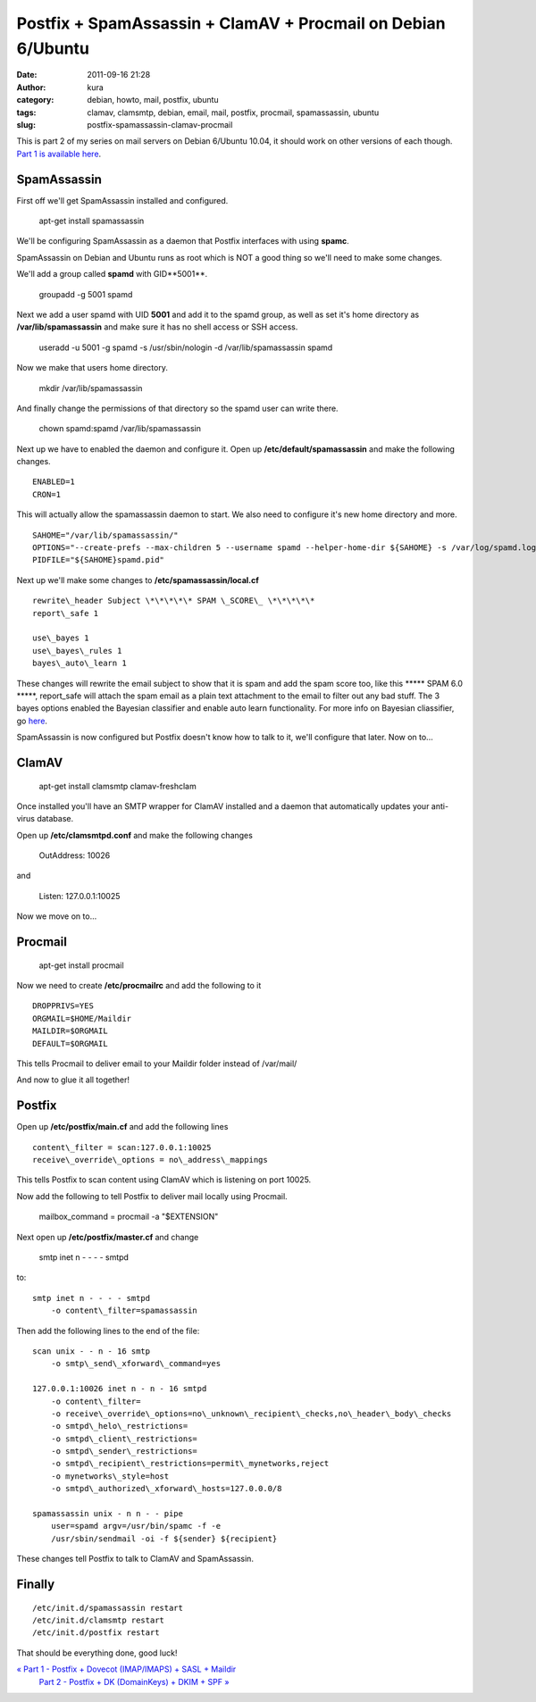 Postfix + SpamAssassin + ClamAV + Procmail on Debian 6/Ubuntu
#############################################################
:date: 2011-09-16 21:28
:author: kura
:category: debian, howto, mail, postfix, ubuntu
:tags: clamav, clamsmtp, debian, email, mail, postfix, procmail, spamassassin, ubuntu
:slug: postfix-spamassassin-clamav-procmail

This is part 2 of my series on mail servers on Debian 6/Ubuntu 10.04, it
should work on other versions of each though. `Part 1 is available here <http://syslog.tv/2011/09/15/postfix-dovecot-imapimaps-sasl-maildir/>`_.

SpamAssassin
------------

First off we'll get SpamAssassin installed and configured.

    apt-get install spamassassin

We'll be configuring SpamAssassin as a daemon that Postfix interfaces
with using **spamc**.

SpamAssassin on Debian and Ubuntu runs as root which is NOT a good thing
so we'll need to make some changes.

We'll add a group called **spamd** with GID**5001**.

    groupadd -g 5001 spamd

Next we add a user spamd with UID **5001** and add it to the spamd
group, as well as set it's home directory as **/var/lib/spamassassin**
and make sure it has no shell access or SSH access.

    useradd -u 5001 -g spamd -s /usr/sbin/nologin -d /var/lib/spamassassin spamd

Now we make that users home directory.

    mkdir /var/lib/spamassassin

And finally change the permissions of that directory so the spamd user
can write there.

    chown spamd:spamd /var/lib/spamassassin

Next up we have to enabled the daemon and configure it. Open up
**/etc/default/spamassassin** and make the following changes.

::

    ENABLED=1
    CRON=1

This will actually allow the spamassassin daemon to start. We also need
to configure it's new home directory and more.

::

    SAHOME="/var/lib/spamassassin/"
    OPTIONS="--create-prefs --max-children 5 --username spamd --helper-home-dir ${SAHOME} -s /var/log/spamd.log"
    PIDFILE="${SAHOME}spamd.pid"

Next up we'll make some changes to **/etc/spamassassin/local.cf**

::

    rewrite\_header Subject \*\*\*\*\* SPAM \_SCORE\_ \*\*\*\*\*
    report\_safe 1

    use\_bayes 1
    use\_bayes\_rules 1
    bayes\_auto\_learn 1

These changes will rewrite the email subject to show that it is spam and
add the spam score too, like this \*\*\*\*\* SPAM 6.0 \*\*\*\*\*,
report\_safe will attach the spam email as a plain text attachment to
the email to filter out any bad stuff. The 3 bayes options enabled the
Bayesian classifier and enable auto learn functionality. For more info
on Bayesian cliassifier, go `here <http://en.wikipedia.org/wiki/Bayesian_spam_filtering>`_.

SpamAssassin is now configured but Postfix doesn't know how to talk to
it, we'll configure that later. Now on to...

ClamAV
------

    apt-get install clamsmtp clamav-freshclam

Once installed you'll have an SMTP wrapper for ClamAV installed and a
daemon that automatically updates your anti-virus database.

Open up **/etc/clamsmtpd.conf** and make the following changes

    OutAddress: 10026

and

    Listen: 127.0.0.1:10025

Now we move on to...

Procmail
--------

    apt-get install procmail

Now we need to create **/etc/procmailrc** and add the following to it

::

    DROPPRIVS=YES
    ORGMAIL=$HOME/Maildir
    MAILDIR=$ORGMAIL
    DEFAULT=$ORGMAIL

This tells Procmail to deliver email to your Maildir folder instead of
/var/mail/

And now to glue it all together!

Postfix
-------

Open up **/etc/postfix/main.cf** and add the following lines

::

    content\_filter = scan:127.0.0.1:10025
    receive\_override\_options = no\_address\_mappings

This tells Postfix to scan content using ClamAV which is listening on
port 10025.

Now add the following to tell Postfix to deliver mail locally using
Procmail.

    mailbox\_command = procmail -a "$EXTENSION"

Next open up **/etc/postfix/master.cf** and change

    smtp inet n - - - - smtpd

to::

    smtp inet n - - - - smtpd
        -o content\_filter=spamassassin

Then add the following lines to the end of the file::

    scan unix - - n - 16 smtp
        -o smtp\_send\_xforward\_command=yes

    127.0.0.1:10026 inet n - n - 16 smtpd
        -o content\_filter=
        -o receive\_override\_options=no\_unknown\_recipient\_checks,no\_header\_body\_checks
        -o smtpd\_helo\_restrictions=
        -o smtpd\_client\_restrictions=
        -o smtpd\_sender\_restrictions=
        -o smtpd\_recipient\_restrictions=permit\_mynetworks,reject
        -o mynetworks\_style=host
        -o smtpd\_authorized\_xforward\_hosts=127.0.0.0/8

    spamassassin unix - n n - - pipe
        user=spamd argv=/usr/bin/spamc -f -e
        /usr/sbin/sendmail -oi -f ${sender} ${recipient}

These changes tell Postfix to talk to ClamAV and SpamAssassin.

Finally
-------

::

    /etc/init.d/spamassassin restart
    /etc/init.d/clamsmtp restart
    /etc/init.d/postfix restart

That should be everything done, good luck!

`« Part 1 - Postfix + Dovecot (IMAP/IMAPS) + SASL + Maildir`_
 `Part 2 - Postfix + DK (DomainKeys) + DKIM + SPF »`_

.. _« Part 1 - Postfix + Dovecot (IMAP/IMAPS) + SASL + Maildir: http://syslog.tv/2011/09/15/postfix-dovecot-imapimaps-sasl-maildir/
.. _Part 2 - Postfix + DK (DomainKeys) + DKIM + SPF »: http://syslog.tv/2011/09/17/postfix-dk-dkim-spf/
